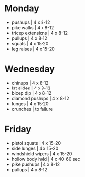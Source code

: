 * Monday

 * pushups | 4 x 8-12
 * pike walks | 4 x 8-12
 * tricep extensions | 4 x 8-12
 * pullups | 4 x 8-12
 * squats | 4 x 15-20
 * leg raises | 4 x 15-20


* Wednesday

 * chinups | 4 x 8-12
 * lat slides | 4 x 8-12
 * bicep dip | 4 x 8-12
 * diamond pushups | 4 x 8-12
 * lunges | 4 x 15-20
 * crunches | to failure

* Friday

 * pistol squats | 4 x 15-20
 * side lunges | 4 x 15-20
 * windshield wipers | 4 x 15-20
 * hollow body hold | 4 x 40-60 sec
 * pike pushups | 4 x 8-12
 * pullups | 4 x 8-12
